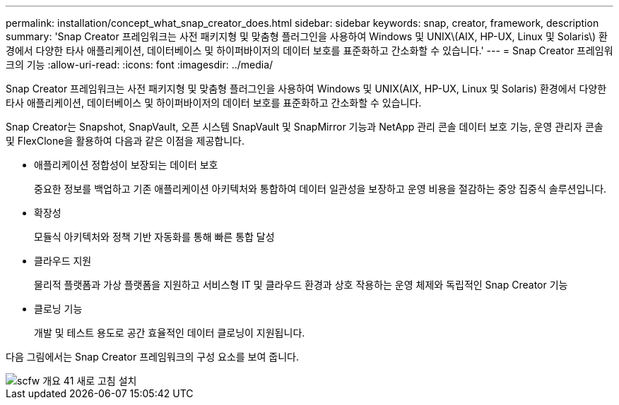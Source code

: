 ---
permalink: installation/concept_what_snap_creator_does.html 
sidebar: sidebar 
keywords: snap, creator, framework, description 
summary: 'Snap Creator 프레임워크는 사전 패키지형 및 맞춤형 플러그인을 사용하여 Windows 및 UNIX\(AIX, HP-UX, Linux 및 Solaris\) 환경에서 다양한 타사 애플리케이션, 데이터베이스 및 하이퍼바이저의 데이터 보호를 표준화하고 간소화할 수 있습니다.' 
---
= Snap Creator 프레임워크의 기능
:allow-uri-read: 
:icons: font
:imagesdir: ../media/


[role="lead"]
Snap Creator 프레임워크는 사전 패키지형 및 맞춤형 플러그인을 사용하여 Windows 및 UNIX(AIX, HP-UX, Linux 및 Solaris) 환경에서 다양한 타사 애플리케이션, 데이터베이스 및 하이퍼바이저의 데이터 보호를 표준화하고 간소화할 수 있습니다.

Snap Creator는 Snapshot, SnapVault, 오픈 시스템 SnapVault 및 SnapMirror 기능과 NetApp 관리 콘솔 데이터 보호 기능, 운영 관리자 콘솔 및 FlexClone을 활용하여 다음과 같은 이점을 제공합니다.

* 애플리케이션 정합성이 보장되는 데이터 보호
+
중요한 정보를 백업하고 기존 애플리케이션 아키텍처와 통합하여 데이터 일관성을 보장하고 운영 비용을 절감하는 중앙 집중식 솔루션입니다.

* 확장성
+
모듈식 아키텍처와 정책 기반 자동화를 통해 빠른 통합 달성

* 클라우드 지원
+
물리적 플랫폼과 가상 플랫폼을 지원하고 서비스형 IT 및 클라우드 환경과 상호 작용하는 운영 체제와 독립적인 Snap Creator 기능

* 클로닝 기능
+
개발 및 테스트 용도로 공간 효율적인 데이터 클로닝이 지원됩니다.



다음 그림에서는 Snap Creator 프레임워크의 구성 요소를 보여 줍니다.

image::../media/scfw_overview_41_refresh_installation.gif[scfw 개요 41 새로 고침 설치]
